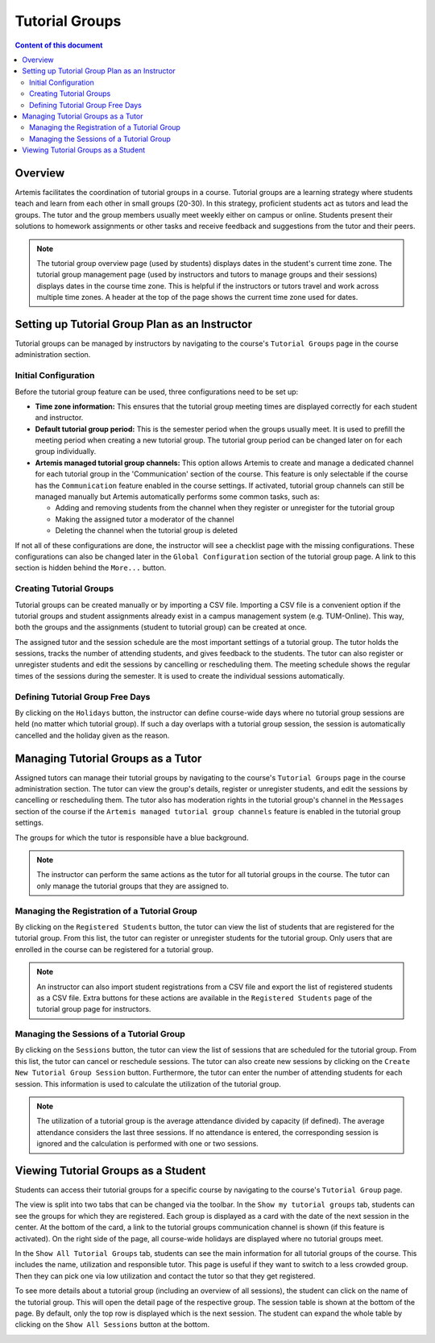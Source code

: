 .. tutorialgroups:

Tutorial Groups
===============

.. contents:: Content of this document
    :local:
    :depth: 2

Overview
--------
Artemis facilitates the coordination of tutorial groups in a course. Tutorial groups are a learning strategy where students teach and learn from each other in small groups (20-30). In this strategy, proficient students act as tutors and lead the groups. The tutor and the group members usually meet weekly either on campus or online. Students present their solutions to homework assignments or other tasks and receive feedback and suggestions from the tutor and their peers.

.. note:: The tutorial group overview page (used by students) displays dates in the student's current time zone. The tutorial group management page (used by instructors and tutors to manage groups and their sessions) displays dates in the course time zone. This is helpful if the instructors or tutors travel and work across multiple time zones. A header at the top of the page shows the current time zone used for dates.

Setting up Tutorial Group Plan as an Instructor
-----------------------------------------------

.. raw:: html

    <iframe src="https://live.rbg.tum.de/w/artemisintro/27045?video_only=1&t=0" allowfullscreen="1" frameborder="0" width="600" height="350">
        Watch this video on TUM-Live.
    </iframe>

Tutorial groups can be managed by instructors by navigating to the course's  ``Tutorial Groups`` page in the course administration section.

|instructors-button|

Initial Configuration
^^^^^^^^^^^^^^^^^^^^^

Before the tutorial group feature can be used, three configurations need to be set up:

* **Time zone information:** This ensures that the tutorial group meeting times are displayed correctly for each student and instructor.

* **Default tutorial group period:** This is the semester period when the groups usually meet. It is used to prefill the meeting period when creating a new tutorial group. The tutorial group period can be changed later on for each group individually.

* **Artemis managed tutorial group channels:** This option allows Artemis to create and manage a dedicated channel for each tutorial group in the 'Communication' section of the course. This feature is only selectable if the course has the ``Communication`` feature enabled in the course settings. If activated, tutorial group channels can still be managed manually but Artemis automatically performs some common tasks, such as:

  * Adding and removing students from the channel when they register or unregister for the tutorial group

  * Making the assigned tutor a moderator of the channel

  * Deleting the channel when the tutorial group is deleted

If not all of these configurations are done, the instructor will see a checklist page with the missing configurations. These configurations can also be changed later in the ``Global Configuration`` section of the tutorial group page. A link to this section is hidden behind the ``More...`` button.

|instructors-checklist|


Creating Tutorial Groups
^^^^^^^^^^^^^^^^^^^^^^^^

Tutorial groups can be created manually or by importing a CSV file. Importing a CSV file is a convenient option if the tutorial groups and student assignments already exist in a campus management system (e.g. TUM-Online). This way, both the groups and the assignments (student to tutorial group) can be created at once.


|instructors-create-groups|


The assigned tutor and the session schedule are the most important settings of a tutorial group. The tutor holds the sessions, tracks the number of attending students, and gives feedback to the students. The tutor can also register or unregister students and edit the sessions by cancelling or rescheduling them. The meeting schedule shows the regular times of the sessions during the semester. It is used to create the individual sessions automatically.


|instructors-tutorial-group-form|
|instructors-csv-import|

Defining Tutorial Group Free Days
^^^^^^^^^^^^^^^^^^^^^^^^^^^^^^^^^

By clicking on the ``Holidays`` button, the instructor can define course-wide days where no tutorial group sessions are held (no matter which tutorial group). If such a day overlaps with a tutorial group session, the session is automatically cancelled and the holiday given as the reason.

|instructors-holidays|


Managing Tutorial Groups as a Tutor
-----------------------------------

.. raw:: html

    <iframe src="https://live.rbg.tum.de/w/artemisintro/27044?video_only=1&t=0" allowfullscreen="1" frameborder="0" width="600" height="350">
        Watch this video on TUM-Live.
    </iframe>

Assigned tutors can manage their tutorial groups by navigating to the course's ``Tutorial Groups`` page in the course administration section. The tutor can view the group's details, register or unregister students, and edit the sessions by cancelling or rescheduling them. The tutor also has moderation rights in the tutorial group's channel in the ``Messages`` section of the course if the ``Artemis managed tutorial group channels`` feature is enabled in the tutorial group settings.

The groups for which the tutor is responsible have a blue background.

.. note::
    The instructor can perform the same actions as the tutor for all tutorial groups in the course. The tutor can only manage the tutorial groups that they are assigned to.

|tutor-overview|

Managing the Registration of a Tutorial Group
^^^^^^^^^^^^^^^^^^^^^^^^^^^^^^^^^^^^^^^^^^^^^

By clicking on the ``Registered Students`` button, the tutor can view the list of students that are registered for the tutorial group. From this list, the tutor can register or unregister students for the tutorial group. Only users that are enrolled in the course can be registered for a tutorial group.

.. note::
    An instructor can also import student registrations from a CSV file and export the list of registered students as a CSV file. Extra buttons for these actions are available in the ``Registered Students`` page of the tutorial group page for instructors.

|tutor-registrations|

Managing the Sessions of a Tutorial Group
^^^^^^^^^^^^^^^^^^^^^^^^^^^^^^^^^^^^^^^^^

By clicking on the ``Sessions`` button, the tutor can view the list of sessions that are scheduled for the tutorial group. From this list, the tutor can cancel or reschedule sessions. The tutor can also create new sessions by clicking on the ``Create New Tutorial Group Session`` button. Furthermore, the tutor can enter the number of attending students for each session. This information is used to calculate the utilization of the tutorial group.

.. note::
    The utilization of a tutorial group is the average attendance divided by capacity (if defined). The average attendance considers the last three sessions. If no attendance is entered, the corresponding session is ignored and the calculation is performed with one or two sessions.

|tutor-sessions|


Viewing Tutorial Groups as a Student
------------------------------------

.. raw:: html

    <iframe src="https://live.rbg.tum.de/w/artemisintro/27043?video_only=1&t=0" allowfullscreen="1" frameborder="0" width="600" height="350">
        Watch this video on TUM-Live.
    </iframe>

Students can access their tutorial groups for a specific course by navigating to the course's ``Tutorial Group`` page.

The view is split into two tabs that can be changed via the toolbar. In the ``Show my tutorial groups`` tab, students can see the groups for which they are registered. Each group is displayed as a card with the date of the next session in the center. At the bottom of the card, a link to the tutorial groups communication channel is shown (if this feature is activated). On the right side of the page, all course-wide holidays are displayed where no tutorial groups meet.

|student-own-groups|

In the ``Show All Tutorial Groups`` tab, students can see the main information for all tutorial groups of the course. This includes the name, utilization and responsible tutor. This page is useful if they want to switch to a less crowded group. Then they can pick one via low utilization and contact the tutor so that they get registered.

|student-all-groups|

To see more details about a tutorial group (including an overview of all sessions), the student can click on the name of the tutorial group. This will open the detail page of the respective group. The session table is shown at the bottom of the page. By default, only the top row is displayed which is the next session. The student can expand the whole table by clicking on the ``Show All Sessions`` button at the bottom.

|student-detail|

.. |instructors-button| image:: tutorialgroups/instructors-tutorial-group-button.png
    :width: 1000
.. |instructors-checklist| image:: tutorialgroups/instructors-checklist.png
    :width: 1000
.. |instructors-create-groups| image:: tutorialgroups/instructors-create-groups.png
    :width: 1000
.. |instructors-tutorial-group-form| image:: tutorialgroups/instructors-tutorial-group-form.png
    :width: 1000
.. |instructors-csv-import| image:: tutorialgroups/instructors-csv-import.png
    :width: 1000
.. |instructors-holidays| image:: tutorialgroups/instructors-holidays.png
    :width: 1000

.. |tutor-overview| image:: tutorialgroups/tutor-overview.png
    :width: 1000
.. |tutor-registrations| image:: tutorialgroups/tutor-registrations.png
    :width: 1000
.. |tutor-sessions| image:: tutorialgroups/tutor-sessions.png
    :width: 1000

.. |student-own-groups| image:: tutorialgroups/students-own-groups.png
    :width: 1000
.. |student-all-groups| image:: tutorialgroups/students-all-groups.png
    :width: 1000
.. |student-detail| image:: tutorialgroups/students-detail.png
    :width: 1000
